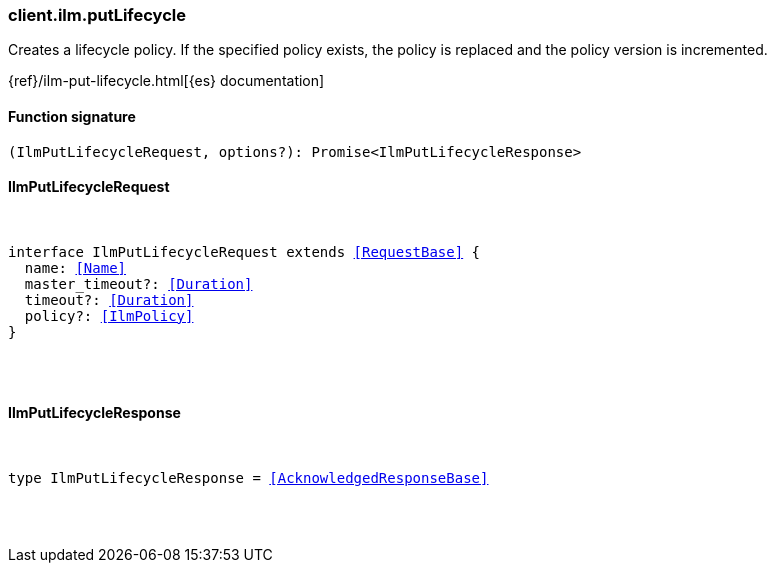 [[reference-ilm-put_lifecycle]]

////////
===========================================================================================================================
||                                                                                                                       ||
||                                                                                                                       ||
||                                                                                                                       ||
||        ██████╗ ███████╗ █████╗ ██████╗ ███╗   ███╗███████╗                                                            ||
||        ██╔══██╗██╔════╝██╔══██╗██╔══██╗████╗ ████║██╔════╝                                                            ||
||        ██████╔╝█████╗  ███████║██║  ██║██╔████╔██║█████╗                                                              ||
||        ██╔══██╗██╔══╝  ██╔══██║██║  ██║██║╚██╔╝██║██╔══╝                                                              ||
||        ██║  ██║███████╗██║  ██║██████╔╝██║ ╚═╝ ██║███████╗                                                            ||
||        ╚═╝  ╚═╝╚══════╝╚═╝  ╚═╝╚═════╝ ╚═╝     ╚═╝╚══════╝                                                            ||
||                                                                                                                       ||
||                                                                                                                       ||
||    This file is autogenerated, DO NOT send pull requests that changes this file directly.                             ||
||    You should update the script that does the generation, which can be found in:                                      ||
||    https://github.com/elastic/elastic-client-generator-js                                                             ||
||                                                                                                                       ||
||    You can run the script with the following command:                                                                 ||
||       npm run elasticsearch -- --version <version>                                                                    ||
||                                                                                                                       ||
||                                                                                                                       ||
||                                                                                                                       ||
===========================================================================================================================
////////

[discrete]
[[client.ilm.putLifecycle]]
=== client.ilm.putLifecycle

Creates a lifecycle policy. If the specified policy exists, the policy is replaced and the policy version is incremented.

{ref}/ilm-put-lifecycle.html[{es} documentation]

[discrete]
==== Function signature

[source,ts]
----
(IlmPutLifecycleRequest, options?): Promise<IlmPutLifecycleResponse>
----

[discrete]
==== IlmPutLifecycleRequest

[pass]
++++
<pre>
++++
interface IlmPutLifecycleRequest extends <<RequestBase>> {
  name: <<Name>>
  master_timeout?: <<Duration>>
  timeout?: <<Duration>>
  policy?: <<IlmPolicy>>
}

[pass]
++++
</pre>
++++
[discrete]
==== IlmPutLifecycleResponse

[pass]
++++
<pre>
++++
type IlmPutLifecycleResponse = <<AcknowledgedResponseBase>>

[pass]
++++
</pre>
++++
